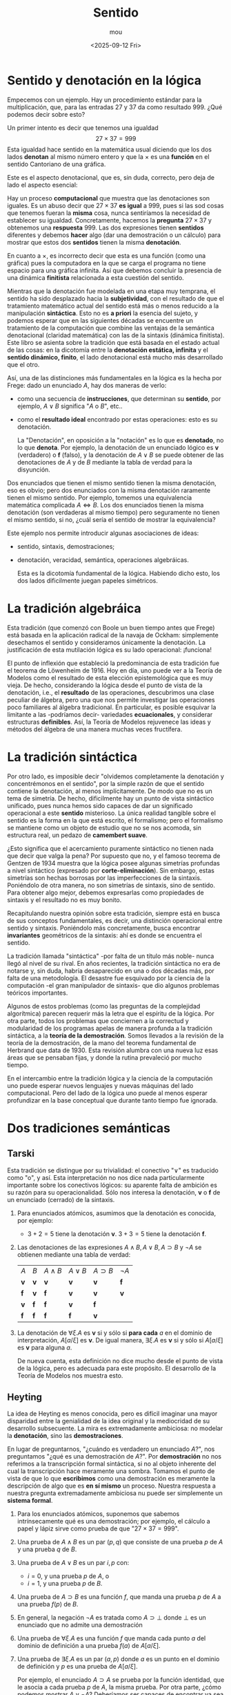 #+title: Sentido
#+author: mou
#+date: <2025-09-12 Fri>
#+export_file_name: sentido
#+startup: overview

* Sentido y denotación en la lógica
Empecemos con un ejemplo. Hay un procedimiento estándar para la multiplicación, que, para las entradas
\(27\) y \(37\) da como resultado \(999\). ¿Qué podemos decir sobre esto?

Un primer intento es decir que tenemos una igualdad
\[ 27 \times 37 = 999 \]
Esta igualdad hace sentido en la matemática usual diciendo que los dos lados *denotan* al mismo número entero
y que la \(\times\) es una *función* en el sentido Cantoriano de una gráfica.

Este es el aspecto denotacional, que es, sin duda, correcto, pero deja de lado el aspecto esencial:

Hay un proceso *computacional* que muestra que las denotaciones son iguales. Es un abuso decir que
\(27 \times 37\) *es igual* a \(999\), pues si las sod cosas que tenemos fueran la *misma* cosa, nunca sentiríamos la
necesidad de establecer su igualdad. Concretamente, hacemos la *pregunta* \(27 \times 37\) y obtenemos una *respuesta*
\(999\). Las dos expresiones tienen *sentidos* diferentes y debemos *hacer* algo (dar una demostración o un
cálculo) para mostrar que estos dos *sentidos* tienen la misma *denotación*.

En cuanto a \(\times\), es incorrecto decir que esta es una función (como una gráfica) pues la computadora en la
que se carga el programa no tiene espacio para una gráfica infinita. Así que debemos concluir la presencia
de una dinámica *finitista* relacionada a esta cuestión del sentido.

Mientras que la denotación fue modelada en una etapa muy temprana, el sentido ha sido desplazado hacia la
*subjetividad*, con el resultado de que el tratamiento matemático actual del sentido está más o menos reducido
a la manipulación *sintáctica*. Esto no es *a priori* la esencia del sujeto, y podemos esperar que en las
siguientes décadas se encuentre un tratamiento de la computación que combine las ventajas de la
semántica denotacional (claridad matemática) con las de la sintaxis (dinámica finitista). Este
libro se asienta sobre la tradición que está basada en el estado actual de las cosas: en la dicotomía
entre la *denotación estática, infinita* y el *sentido dinámico, finito*, el lado denotacional está mucho más
desarrollado que el otro.

Así, una de las distinciones más fundamentales en la lógica es la hecha por Frege: dado un enunciado \(A\),
hay dos maneras de verlo:
- como una secuencia de *instrucciones*, que determinan su *sentido*, por ejemplo, \(A \lor B\) significa "\(A\) o
  \(B\)", etc..
- como el *resultado ideal* encontrado por estas operaciones: esto es su denotación.

  La "Denotación", en oposición a la "notación" es lo que es *denotado*, no lo que *denota*. Por ejemplo, la
  denotación de un enunciado lógico es *v* (verdadero) o *f* (falso), y la denotación de \(A \lor B\) se puede
  obtener de las denotaciones de \(A\) y de \(B\) mediante la tabla de verdad para la disyunción.

Dos enunciados que tienen el mismo sentido tienen la misma denotación, eso es obvio; pero dos enunciados con
la misma denotación raramente tienen el mismo sentido. Por ejemplo, tomemos una equivalencia matemática
complicada \(A \iff B\). Los dos enunciados tienen la misma denotación (son verdaderas al mismo tiempo) pero
seguramente no tienen el mismo sentido, si no, ¿cuál sería el sentido de mostrar la equivalencia?

Este ejemplo nos permite introducir algunas asociaciones de ideas:
- sentido, sintaxis, demostraciones;
- denotación, veracidad, semántica, operaciones algebráicas.

  Esta es la dicotomía fundamental de la lógica. Habiendo dicho esto, los dos lados dificilmente juegan
  papeles simétricos.

* La tradición algebráica
Esta tradición (que comenzó con Boole un buen tiempo antes que Frege) está basada en la aplicación
radical de la navaja de Ockham: simplemente desechamos el sentido y consideramos únicamente la denotación.
La justificación de esta mutilación lógica es su lado operacional: ¡funciona!

El punto de inflexión que estableció la predominancia de esta tradición fue el teorema de Löwenheim de
\(1916\). Hoy en día, uno puede ver a la Teoría de Modelos como el resultado de esta elección epistemológica
que es muy vieja. De hecho, considerando la lógica desde el punto de vista de la denotación, i.e., el
*resultado* de las operaciones, descubrimos una clase peculiar de álgebra, pero una que nos permite
investigar las operaciones poco familiares al álgebra tradicional. En particular, es posible esquivar
la limitante a las -podríamos decir- variedades *ecuacionales*, y considerar estructuras *definibles*.
Así, la Teoría de Modelos rejuvenece las ideas y métodos del álgebra de una manera muchas veces fructífera.

* La tradición sintáctica
Por otro lado, es imposible decir "olvidemos completamente la denotación y concentrémonos en el sentido",
por la simple razón de que el sentido contiene la denotación, al menos implícitamente. De modo que no es
un tema de simetría. De hecho, dificilmente hay un punto de vista sintáctico unificado, pues nunca hemos
sido capaces de dar un significado operacional a este *sentido* misterioso. La única realidad tangible
sobre el sentido es la forma en la que está escrito, el formalismo; pero el formalismo se mantiene como
un objeto de estudio que no se nos acomoda, sin estructura real, un pedazo de *camembert suave*.

¿Esto significa que el acercamiento puramente sintáctico no tienen nada que decir que valga la pena?
Por supuesto que no, y el famoso teorema de Gentzen de \(1934\) muestra que la lógica posee algunas simetrías
profundas a nivel sintáctico (expresado por *corte-eliminación*). Sin embargo, estas simetrías son hechas
borrosas por las imperfecciones de la sintaxis. Poniéndolo de otra manera, no son simetrías de sintaxis,
sino de sentido. Para obtener algo mejor, debemos expresarlas como propiedades de sintaxis y el resultado
no es muy bonito.

Recapitulando nuestra opinión sobre esta tradición, siempre está en busca de sus conceptos fundamentales,
es decir, una distinción operacional entre sentido y sintaxis. Poniéndolo más concretamente, busca encontrar
*invariantes* geométricos de la sintaxis: ahí es donde se encuentra el sentido.

La tradición llamada "sintáctica" -por falta de un título más noble- nunca llegó al nivel de su rival. En
años recientes, la tradición sintáctica no era de notarse y, sin duda, habría desaparecido en una o dos
décadas más, por falta de una metodología. El desastre fue esquivado por la ciencia de la computación -el
gran manipulador de sintaxis- que dio algunos problemas teóricos importantes.


Algunos de estos problemas (como las preguntas de la complejidad algorítmica) parecen requerir más la letra
que el espíritu de la lógica. Por otra parte, todos los problemas que conciernen a la correctud y modularidad
de los programas apelas de manera profunda a la tradición sintáctica, a la *teoría de la demostración*.
Somos llevados a la revisión de la teoría de la demostración, de la mano del teorema fundamental de Herbrand
que data de \(1930\). Esta revisión alumbra con una nueva luz esas áreas que se pensaban fijas, y donde la
rutina prevaleció por mucho tiempo.

En el intercambio entre la tradición lógica y la ciencia de la computación uno puede esperar nuevos lenguajes
y nuevas máquinas del lado computacional. Pero del lado de la lógica uno puede al menos esperar profundizar
en la base conceptual que durante tanto tiempo fue ignorada.

* Dos tradiciones semánticas
** Tarski
Esta tradición se distingue por su trivialidad: el conectivo "\(\lor\)" es traducido como "o", y así. Esta
interpretación no nos dice nada particularmente importante sobre los conectivos lógicos: su aparente
falta de ambición es su razón para su operacionalidad. Sólo nos interesa la denotación, *v* o *f* de
un enunciado (cerrado) de la sintaxis.
1. Para enunciados atómicos, asumimos que la denotación es conocida, por ejemplo:
   - \(3 + 2 = 5\) tiene la denotación *v*.
     \(3 + 3 = 5\) tiene la denotación *f*.
2. Las denotaciones de las expresiones \(A \land B, A \lor B, A \supset B\) y \(\lnot A\) se obtienen mediante una tabla de
   verdad:
    | \(A\) | \(B\) | \(A \land B\) | \(A \lor B\) | \( A \supset B\) | \(\lnot A\) |
    | *v*     | *v*     | *v*         | *v*         | *v*          | *f*           |
    | *f*     | *v*     | *f*         | *v*         | *v*          | *v*           |
    | *v*     | *f*     | *f*         | *v*         | *f*          |             |
    | *f*     | *f*     | *f*         | *f*         | *v*        |             |
3. La denotación de \(\forall \xi. A\) es *v* si y sólo si *para cada* \(a\) en el dominio de interpretación, \(A[a/\xi]\) es *v*.
   De igual manera, \(\exists \xi. A\) es *v* si y sólo si \(A[a/\xi]\) es *v* para alguna \(a\).

   De nueva cuenta, esta definición no dice mucho desde el punto de vista de la lógica, pero es adecuada
   para este propósito. El desarrollo de la Teoría de Modelos nos muestra esto.

** Heyting
La idea de Heyting es menos conocida, pero es difícil imaginar una mayor disparidad entre la genialidad
de la idea original y la mediocridad de su desarrollo subsecuente. La mira es extremadamente ambiciosa:
no modelar la *denotación*, sino las *demostraciones*.

En lugar de preguntarnos, "¿cuándo es verdadero un enunciado \(A\)?", nos preguntamos
"¿qué es una demostración de \(A\)?". Por *demostración* no nos referimos a la transcripción formal sintáctica,
si no al objeto inherente del cual la transcripción hace meramente una sombra. Tomamos el punto de
vista de que lo que *escribimos* como una demostración es meramente la descripción de algo que es
*en sí mismo* un proceso. Nuestra respuesta a nuestra pregunta extremadamente ambiciosa nu puede ser
simplemente un *sistema formal*.
1. Para los enunciados atómicos, suponemos que sabemos intrínsecamente qué es una demostración; por
   ejemplo, el cálculo a papel y lápiz sirve como prueba de que "\(27 \times 37 = 999\)".
2. Una prueba de \(A \land B\) es un par \((p, q)\) que consiste de una prueba \(p\) de \(A\) y una prueba \(q\) de \(B\).
3. Una prueba de \(A \lor B\) es un par \(i, p\) con:
   - \(i = 0\), y una prueba \(p\) de \(A\), o
   - \(i = 1\), y una prueba \(p\) de \(B\).
4. Una prueba de \(A \supset B\) es una función \(f\), que manda una prueba \(p\) de \(A\) a una prueba \(f(p)\)  de \(B\).
5. En general, la negación \(\lnot A \) es tratada como \(A \supset \bot\) donde \(\bot\) es un enunciado que no admite una
    demostración
6. Una prueba de \(\forall \xi. A\) es una función \(f\) que manda cada punto \(a\) del dominio de definición a
   una prueba \(f(a)\) de \(A[a/\xi]\).
7. Una prueba de \(\exists \xi. A\) es un par \((a, p)\) donde \(a\) es un punto en el dominio de definición y \(p\) es una prueba
   de \(A[a/\xi]\).

   Por ejemplo, el enunciado \(A \supset A\) se prueba por la función identidad, que le asocia a cada prueba \(p\)
   de \(A\), la misma prueba. Por otra parte, ¿cómo podemos mostrar \(A \lor \lnot A\)? Deberíamos ser capaces de
   encontrar ya sea una prueba de \(A\) o una de \(\lnot A\) y esto no es posible en general. La semántica de
   Heyting, entonces, corresponde a otra lógica, la lógica *intuicionista* de Brouwer, que encontraremos
   después.

   Sin lugar a dudas, la semántica de Heyting es muy original: no interpreta los conectivos lógicos por
   sí mismos, sino sus construcciones abstractas. Ahora podemos ver que estas construcciones no son más que
   programas tipados. Pero los expertos en el área han visto algo muy distinto, un acercamiento funcional
   a las matemáticas. En otras palabras, la semántica de las demostraciones expresarían la esencia de las
   matemáticas.

   Por un lado tenemos la tradición de Tarski, que se común y honesta ("\(\lor\)" significa "o", "\forall" significa
   "para todo"), sin mucha pretensión. Tampoco tiene un prospecto fundacional, pues para su fundamento,
   uno tiene que dar una explicación en términos de algo más primitivo, que también necesita su propio
   fundamento. La tradición de Heyting es original, pero fundamentalmente tiene los mismos problemas -los
   teoremas de incompletitud de Gödel nos lo aseguran. Si buscamos explicar \(A\) por el hecho de demostrar
   \(A\), nos topamos con el hecho de que la demostración usa cuantificadores dos veces (para \(\supset\) y
   \(\forall\)). Más aún, en el caso de \(\supset\), uno no puede decir que el dominio de definición de \(f\) esté bien entendido.

   Volveremos a la idea de Heyting cuando trabajemos sobre el isomorfismo de Curry-Howard. Esto nos permite
   hacer uso de una idea que podría tener aplicaciones espectaculares en el futuro.
